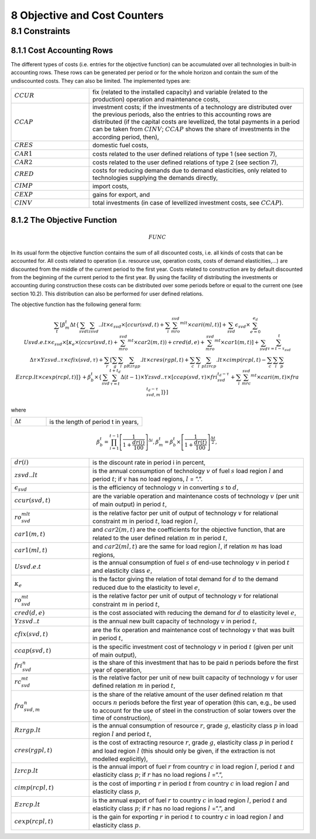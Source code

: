 8 Objective and Cost Counters
=============================

8.1 	Constraints
---------------------

8.1.1 	Cost Accounting Rows
~~~~~~~~~~~~~~~~~~~~~~~~~~~~~~

The different types of costs (i.e. entries for the objective function) can be accumulated  over all technologies in built-in  accounting rows. These rows can be generated per period or for the whole horizon and contain the sum of the undiscounted costs. They can also be limited. The implemented types are:

.. list-table:: 
   :widths: 40 110
   :header-rows: 0

   * - :math:`CCUR`
     - fix (related to the installed capacity) and variable (related to the production) operation and maintenance costs,
   * - :math:`CCAP`
     - investment costs; if the investments of a technology are distributed over the previous periods, also the entries to this accounting rows are distributed (if the capital costs are levellized, the total payments in a period can be taken from :math:`CINV`; :math:`CCAP` shows the share of investments in the according period, then),
   * - :math:`CRES`
     - domestic fuel costs,
   * - :math:`CAR1`
     - costs related to the user defined relations of type 1 (see section 7), 
   * - :math:`CAR2`
     - costs related to the user defined relations of type 2 (see section 7),
   * - :math:`CRED`
     - costs for reducing demands due to demand elasticities, only related to technologies supplying the demands directly,
   * - :math:`CIMP`
     - import costs,
   * - :math:`CEXP`
     - gains for export, and
   * - :math:`CINV`
     - total investments (in case of levellized investment costs, see :math:`CCAP`).


8.1.2 	The Objective Function
~~~~~~~~~~~~~~~~~~~~~~~~~~~~~~

.. math::
   FUNC

In its usual form the objective function contains the sum of all discounted costs, i.e. all kinds of costs that can be accounted for. All costs related to operation (i.e. resource use, operation costs, costs of demand elasticities,...) are discounted from the middle of the current period to the first year. Costs related to construction are by default discounted from the beginning of the current period to the first year. By using the facility of distributing the investments or accounting during construction these costs can be distributed over some periods before or equal to the current one (see section 10.2). This distribution can also be performed  for user defined relations.

The objective function has the following general form:

.. math::
   \sum_t\left [ \beta_m^t \Delta t\left \{ \sum_{svd}\sum_lzsvd..lt\times\epsilon_{svd}\times\left [ ccur(svd,t)+\sum_i\sum_mro_{svd}^{mlt}\times cari(ml,t)\right ]+ \sum_{svd}\epsilon_{svd}\times\sum_{e=0}^{e_d}Usvd.e.t\times\epsilon_{svd}\times\left [ \kappa _e\times(ccur(svd,t)+\sum_mro_{svd}^{mt}\times car2(m,t)) +  cred(d,e)+\sum_mro_{svd}^{mt}\times car1(m,t) \right ] +\sum_{svd}\sum_{\tau =t-\tau_{svd}}^t\Delta\tau\times Yzsvd..\tau\times cfix(svd,\tau)+  \sum_r \left [\sum_g\sum_l\sum_pRzrgp.lt\times cres(rgpl,t)+  \sum_c\sum_l\sum_pIzrcp.lt\times cimp(rcpl,t) -\sum_c\sum_l\sum_p Ezrcp.lt\times cexp(rcpl,t) \right ] \right \} + \beta_b^t\times\left \{ \sum_{svd}\sum_{\tau=t}^{t+t_d}\Delta(t-1)\times Yzsvd..\tau\times\left [ ccap(svd,\tau)\times fri_{svd}^{t_d-\tau}+  \sum_i\sum_mrc_{svd}^{mt} \times cari(m,t)\times fra_{svd,m}^{t_d-\tau} \right ] \right \} \right ]

where

.. list-table:: 
   :widths: 40 110
   :header-rows: 0

   * - :math:`\Delta t`
     - is the length of period t in years,

.. math::
   \beta_b^t=\prod_{i=1}^{t-1}\left [ \frac{1}{1+\frac{dr(i)}{100}} \right ]^{\Delta i},
   \beta_m^t=\beta_b^t\times\left [ \frac{1}{1+\frac{dr(t)}{100}} \right ]^{\frac{\Delta t}{2}},

.. list-table:: 
   :widths: 40 110
   :header-rows: 0

   * - :math:`dr(i)`
     - is the discount rate in period i in percent,
   * - :math:`zsvd..lt`
     - is the annual consumption of technology :math:`v` of fuel :math:`s` load region :math:`l` and period :math:`t`; if :math:`v` has no load regions, :math:`l` = ”.”.
   * - :math:`\epsilon_{svd}`
     - is the efficiency of technology :math:`v` in converting :math:`s` to :math:`d`,
   * - :math:`ccur(svd,t)`
     - are the variable operation and maintenance costs of technology :math:`v` (per unit of main output) in period :math:`t`,
   * - :math:`ro_{svd}^{mlt}`
     - is the relative factor per unit of output of technology :math:`v` for relational constraint :math:`m` in period :math:`t`, load region :math:`l`,
   * - :math:`car1(m,t)`
     - and :math:`car2(m,t)` are the coefficients for the objective function, that are related to the user defined relation :math:`m` in period :math:`t`,
   * - :math:`car1(ml,t)`
     - and :math:`car2(ml,t)` are the same for load region :math:`l`, if relation :math:`m` has load regions,
   * - :math:`Usvd.e.t`
     - is the annual consumption of fuel :math:`s` of end-use technology :math:`v` in period :math:`t` and elasticity class :math:`e`,
   * - :math:`\kappa_e`
     - is the factor giving the relation of total demand for :math:`d` to the demand reduced due to the elasticity to level :math:`e`,
   * - :math:`ro_{svd}^{mt}`
     - is the relative factor per unit of output of technology :math:`v` for relational constraint :math:`m` in period :math:`t`,
   * - :math:`cred(d,e)`
     - is the cost associated with reducing the demand for :math:`d` to elasticity level :math:`e`,
   * - :math:`Yzsvd..t`
     - is the annual new built capacity of technology :math:`v` in period :math:`t`,
   * - :math:`cfix(svd,t)`
     - are the fix operation and maintenance cost of technology :math:`v` that was built in period :math:`t`,
   * - :math:`ccap(svd,t)`
     - is the specific investment cost of technology :math:`v` in period :math:`t` (given per unit of main output),
   * - :math:`fri_{svd}^n`
     - is the share of this investment that has to be paid n periods before the first year of operation,
   * - :math:`rc_{svd}^{mt}`
     - is the relative factor per unit of new built capacity of technology :math:`v` for user defined relation :math:`m` in period :math:`t`,
   * - :math:`fra_{svd,m}^n`
     - is the share of the relative amount of the user defined relation :math:`m` that occurs :math:`n` periods before the first year of operation (this can, e.g., be used to account for the use of steel in the construction of solar towers over the time of construction),
   * - :math:`Rzrgp.lt`
     - is the annual consumption of resource :math:`r`, grade :math:`g`, elasticity class :math:`p` in load region :math:`l` and period :math:`t`,
   * - :math:`cres(rgpl,t)`
     - is the cost of extracting resource :math:`r`, grade :math:`g`, elasticity class :math:`p` in period :math:`t` and load region :math:`l` (this should only be given, if the extraction is not modelled explicitly),
   * - :math:`Izrcp.lt`
     - is the annual import of fuel :math:`r` from country :math:`c` in load region :math:`l`, period :math:`t` and elasticity class :math:`p`; if :math:`r` has no load regions :math:`l` =”.”,
   * - :math:`cimp(rcpl,t)`
     - is the cost of importing :math:`r` in period :math:`t` from country :math:`c` in load region :math:`l` and elasticity class :math:`p`,
   * - :math:`Ezrcp.lt`
     - is the annual export of fuel :math:`r` to country :math:`c` in load region :math:`l`, period :math:`t` and elasticity class :math:`p`; if :math:`r` has no load regions :math:`l` =”.”, and
   * - :math:`cexp(rcpl, t)`
     - is the gain for exporting :math:`r` in period :math:`t` to country :math:`c` in load region :math:`l` and elasticity class :math:`p`.
